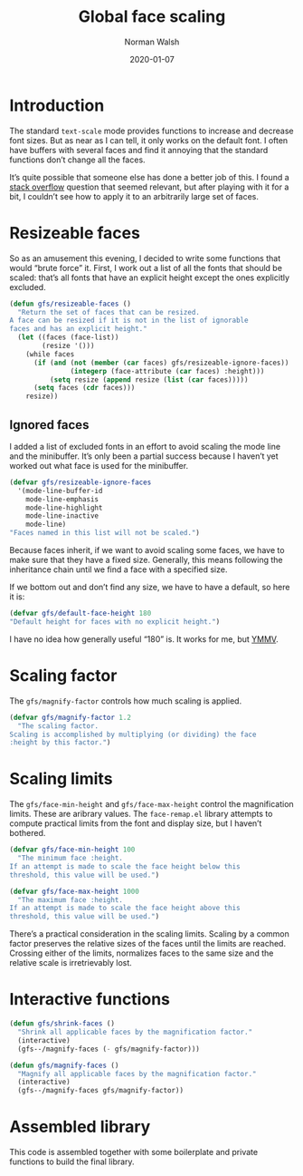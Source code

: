 #+TITLE: Global face scaling
#+AUTHOR: Norman Walsh
#+DATE: 2020-01-07
#+STARTUP: showeverything

* Introduction

The standard ~text-scale~ mode provides functions to increase and
decrease font sizes. But as near as I can tell, it only works on the
default font. I often have buffers with several faces and find it
annoying that the standard functions don’t change all the faces.

It’s quite possible that someone else has done a better job of this. I
found a [[https://emacs.stackexchange.com/questions/29511/text-scale-for-all-faces-in-buffer][stack overflow]] question that seemed relevant, but after
playing with it for a bit, I couldn’t see how to apply it to an
arbitrarily large set of faces.

* Resizeable faces

So as an amusement this evening, I decided to write some functions
that would “brute force” it. First, I work out a list of all the fonts
that should be scaled: that’s all fonts that have an explicit height
except the ones explicitly excluded.

#+NAME: resizeable-faces
#+BEGIN_SRC emacs-lisp
(defun gfs/resizeable-faces ()
  "Return the set of faces that can be resized.
A face can be resized if it is not in the list of ignorable
faces and has an explicit height."
  (let ((faces (face-list))
        (resize '()))
    (while faces
      (if (and (not (member (car faces) gfs/resizeable-ignore-faces))
               (integerp (face-attribute (car faces) :height)))
          (setq resize (append resize (list (car faces)))))
      (setq faces (cdr faces)))
    resize))
#+END_SRC

** Ignored faces

I added a list of excluded fonts in an effort to avoid scaling the
mode line and the minibuffer. It’s only been a partial success because
I haven’t yet worked out what face is used for the minibuffer.

#+NAME: excluded
#+BEGIN_SRC emacs-lisp
(defvar gfs/resizeable-ignore-faces
  '(mode-line-buffer-id
    mode-line-emphasis
    mode-line-highlight
    mode-line-inactive
    mode-line)
"Faces named in this list will not be scaled.")
#+END_SRC

Because faces inherit, if we want to avoid scaling some faces, we have to make
sure that they have a fixed size. Generally, this means following the inheritance
chain until we find a face with a specified size.

If we bottom out and don’t find any size, we have to have a default, so here it is:

#+NAME: default-height
#+BEGIN_SRC emacs-lisp
(defvar gfs/default-face-height 180
"Default height for faces with no explicit height.")
#+END_SRC

I have no idea how generally useful “180” is. It works for me, but
[[https://en.wiktionary.org/wiki/your_mileage_may_vary][YMMV]].

* Scaling factor

The ~gfs/magnify-factor~ controls how much scaling is applied.

#+NAME: factor
#+BEGIN_SRC emacs-lisp
(defvar gfs/magnify-factor 1.2
  "The scaling factor.
Scaling is accomplished by multiplying (or dividing) the face
:height by this factor.")
#+END_SRC

* Scaling limits

The ~gfs/face-min-height~ and ~gfs/face-max-height~ control the magnification
limits. These are aribrary values.  The ~face-remap.el~ library attempts to compute
practical limits from the font and display size, but I haven’t bothered.

#+NAME: min-height
#+BEGIN_SRC emacs-lisp
(defvar gfs/face-min-height 100
  "The minimum face :height.
If an attempt is made to scale the face height below this
threshold, this value will be used.")
#+END_SRC

#+NAME: max-height
#+BEGIN_SRC emacs-lisp
(defvar gfs/face-max-height 1000
  "The maximum face :height.
If an attempt is made to scale the face height above this
threshold, this value will be used.")
#+END_SRC

There’s a practical consideration in the scaling limits. Scaling by a
common factor preserves the relative sizes of the faces until the
limits are reached. Crossing either of the limits, normalizes faces to
the same size and the relative scale is irretrievably lost.

* Interactive functions

#+NAME: shrink
#+BEGIN_SRC emacs-lisp
(defun gfs/shrink-faces ()
  "Shrink all applicable faces by the magnification factor."
  (interactive)
  (gfs--/magnify-faces (- gfs/magnify-factor)))
#+END_SRC

#+NAME: magnify
#+BEGIN_SRC emacs-lisp
(defun gfs/magnify-faces ()
  "Magnify all applicable faces by the magnification factor."
  (interactive)
  (gfs--/magnify-faces gfs/magnify-factor))
#+END_SRC

* Assembled library

This code is assembled together with some boilerplate and private
functions to build the final library.

#+BEGIN_SRC emacs-lisp :noweb yes :tangle emacs-gfs.el :exports none

;;; gfs.el --- Global face scaling library

;; Copyright © 2020 Norman Walsh

;; Author: Norman Walsh <ndw@nwalsh.com>
;; Version: 1.0.0
;; Keywords: faces

;; This file is not part of GNU Emacs.

;; This program is Free Software; you can redistribute it and/or modify
;; it under the terms of the GNU General Public License as published by
;; the Free Software Foundation; either version 3, or (at your option)
;; any later version.

;; This program is distributed in the hope that it will be useful, but
;; WITHOUT ANY WARRANTY; without even the implied warranty of MERCHANTABILITY
;; or FITNESS FOR A PARTICULAR PURPOSE.  See the GNU General Public License
;; for more details.

;; You should have received a copy of the GNU General Public License
;; along with GNU Emacs.  If not, see <http://www.gnu.org/licenses/>.

;;; Commentary:
;
;; This file provides functions to scale faces. Unlike the functions
;; provided by the text-scale mode in face-remap.el, these functions
;; apply to all of the faces, not just the default face.

;;; Code:

<<factor>>

<<min-height>>

<<max-height>>

<<excluded>>

<<resizeable-faces>>

<<default-height>>

(defun gfs--/face-height (face)
  (if (integerp (face-attribute face :height))
      (face-attribute face :height)
    (if (facep (face-attribute face :inherit))
        (gfs--/face-height (face-attribute face :inherit))
      gfs/default-face-height)))

(defun gfs--/fix-ignoreable-face-heights ()
  (let ((faces gfs/resizeable-ignore-faces))
    (while faces
      (set-face-attribute (car faces) nil :height
                          (gfs--/face-height (car faces)))
      (setq faces (cdr faces)))))

(defun gfs--/magnify-faces (factor)
  "Magnify all applicable faces by FACTOR.
If FACTOR is negative, shrink the faces."
  (let ((faces (gfs/resizeable-faces))
        height)
    (gfs--/fix-ignoreable-face-heights)
    (while faces
      (message (symbol-name (car faces)))
      (setq cursize (face-attribute (car faces) :height))
      (setq height 
            (if (> factor 0)
                (floor (* cursize gfs/magnify-factor))
              (floor (/ cursize (abs gfs/magnify-factor)))))
      (if (and (>= height gfs/face-min-height)
               (<= height gfs/face-max-height))
          (set-face-attribute (car faces) nil :height height))
      (setq faces (cdr faces)))))

<<shrink>>

<<magnify>>

(provide 'emacs-gfs)

;;; emacs-gfs ends here
#+END_SRC
